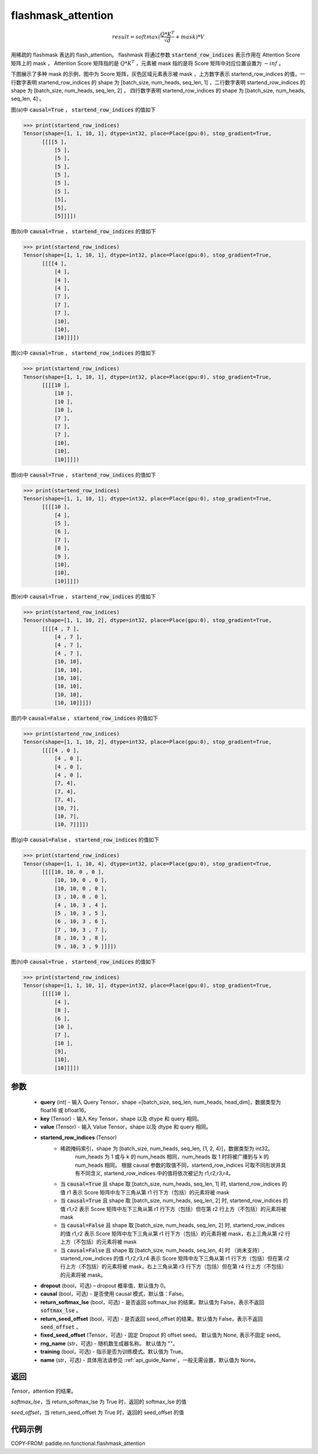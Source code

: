 .. _cn_api_paddle_nn_functional_flashmask_attention:

flashmask_attention
-------------------------------

.. py:function:: paddle.nn.functional.flashmask_attention(query, key, value, startend_row_indices, dropout=0.0, causal=False, return_softmax_lse=False, return_seed_offset=False, fixed_seed_offset=None, rng_name="", training=True, name=None)

.. math::

    result = softmax(\frac{ Q * K^T }{\sqrt{d}} + mask) * V

用稀疏的 flashmask 表达的 flash_attention。
flashmask 将通过参数 :code:`startend_row_indices` 表示作用在 Attention Score 矩阵上的 mask ， Attention Score 矩阵指的是 :math:`Q * K^T` ，元素被 mask 指的是将 Score 矩阵中对应位置设置为 :math:`-inf` 。

下图展示了多种 mask 的示例，图中为 Score 矩阵，灰色区域元素表示被 mask ，上方数字表示 startend_row_indices 的值，一行数字表明 startend_row_indices 的 shape 为 [batch_size, num_heads, seq_len, 1] ，二行数字表明 startend_row_indices 的 shape 为 [batch_size, num_heads, seq_len, 2] ， 四行数字表明 startend_row_indices 的 shape 为 [batch_size, num_heads, seq_len, 4] 。

.. image:: ../../../../images/FlashMask1.png
   :width: 900
   :alt: pipeline
   :align: center

图(a)中 :code:`causal=True` ， :code:`startend_row_indices` 的值如下

.. code-block:: python

    >>> print(startend_row_indices)
    Tensor(shape=[1, 1, 10, 1], dtype=int32, place=Place(gpu:0), stop_gradient=True,
          [[[[5 ],
              [5 ],
              [5 ],
              [5 ],
              [5 ],
              [5 ],
              [5 ],
              [5],
              [5],
              [5]]]])

图(b)中 :code:`causal=True` ， :code:`startend_row_indices` 的值如下

.. code-block:: python

    >>> print(startend_row_indices)
    Tensor(shape=[1, 1, 10, 1], dtype=int32, place=Place(gpu:0), stop_gradient=True,
          [[[[4 ],
              [4 ],
              [4 ],
              [4 ],
              [7 ],
              [7 ],
              [7 ],
              [10],
              [10],
              [10]]]])

.. image:: ../../../../images/FlashMask2.png
   :width: 900
   :alt: pipeline
   :align: center

图(c)中 :code:`causal=True` ， :code:`startend_row_indices` 的值如下

.. code-block:: python

    >>> print(startend_row_indices)
    Tensor(shape=[1, 1, 10, 1], dtype=int32, place=Place(gpu:0), stop_gradient=True,
          [[[[10 ],
              [10 ],
              [10 ],
              [10 ],
              [7 ],
              [7 ],
              [7 ],
              [10],
              [10],
              [10]]]])

图(d)中 :code:`causal=True` ， :code:`startend_row_indices` 的值如下

.. code-block:: python

    >>> print(startend_row_indices)
    Tensor(shape=[1, 1, 10, 1], dtype=int32, place=Place(gpu:0), stop_gradient=True,
          [[[[10 ],
              [4 ],
              [5 ],
              [6 ],
              [7 ],
              [8 ],
              [9 ],
              [10],
              [10],
              [10]]]])

.. image:: ../../../../images/FlashMask3.png
   :width: 900
   :alt: pipeline
   :align: center

图(e)中 :code:`causal=True` ， :code:`startend_row_indices` 的值如下

.. code-block:: python

    >>> print(startend_row_indices)
    Tensor(shape=[1, 1, 10, 2], dtype=int32, place=Place(gpu:0), stop_gradient=True,
          [[[[4 , 7 ],
              [4 , 7 ],
              [4 , 7 ],
              [4 , 7 ],
              [10, 10],
              [10, 10],
              [10, 10],
              [10, 10],
              [10, 10],
              [10, 10]]]])

图(f)中 :code:`causal=False` ， :code:`startend_row_indices` 的值如下

.. code-block:: python

    >>> print(startend_row_indices)
    Tensor(shape=[1, 1, 10, 2], dtype=int32, place=Place(gpu:0), stop_gradient=True,
          [[[[4 , 0 ],
              [4 , 0 ],
              [4 , 0 ],
              [4 , 0 ],
              [7, 4],
              [7, 4],
              [7, 4],
              [10, 7],
              [10, 7],
              [10, 7]]]])

.. image:: ../../../../images/FlashMask4.png
   :width: 900
   :alt: pipeline
   :align: center

图(g)中 :code:`causal=False` ， :code:`startend_row_indices` 的值如下

.. code-block:: python

    >>> print(startend_row_indices)
    Tensor(shape=[1, 1, 10, 4], dtype=int32, place=Place(gpu:0), stop_gradient=True,
          [[[[10, 10, 0 , 0 ],
              [10, 10, 0 , 0 ],
              [10, 10, 0 , 0 ],
              [3 , 10, 0 , 0 ],
              [4 , 10, 3 , 4 ],
              [5 , 10, 3 , 5 ],
              [6 , 10, 3 , 6 ],
              [7 , 10, 3 , 7 ],
              [8 , 10, 3 , 8 ],
              [9 , 10, 3 , 9 ]]]])

图(h)中 :code:`causal=True` ， :code:`startend_row_indices` 的值如下

.. code-block:: python

    >>> print(startend_row_indices)
    Tensor(shape=[1, 1, 10, 1], dtype=int32, place=Place(gpu:0), stop_gradient=True,
          [[[[10 ],
              [4 ],
              [8 ],
              [6 ],
              [10 ],
              [7 ],
              [10 ],
              [9],
              [10],
              [10]]]])

参数
::::::::::::

    - **query** (int) - 输入 Query Tensor，shape =[batch_size, seq_len, num_heads, head_dim]，数据类型为 float16 或 bfloat16。
    - **key** (Tensor) - 输入 Key Tensor，shape 以及 dtype 和 query 相同。
    - **value** (Tensor) - 输入 Value Tensor，shape 以及 dtype 和 query 相同。
    - **startend_row_indices** (Tensor)
            - 稀疏掩码索引，shape 为 [batch_size, num_heads, seq_len, {1, 2, 4}]，数据类型为 int32。
                                       num_heads 为 1 或与 k 的 num_heads 相同，num_heads 取 1 时将被广播到与 k 的 num_heads 相同。
                                       根据 causal 参数的取值不同，startend_row_indices 可取不同形状并具有不同含义, startend_row_indices 中的值将依次被记为 r1,r2,r3,r4。
            - 当 :code:`causal=True` 且 shape 取 [batch_size, num_heads, seq_len, 1] 时,
              startend_row_indices 的值 r1 表示 Score 矩阵中左下三角从第 r1 行下方（包括）的元素将被 mask
            - 当 :code:`causal=True` 且 shape 取 [batch_size, num_heads, seq_len, 2] 时,
              startend_row_indices 的值 r1,r2 表示 Score 矩阵中左下三角从第 r1 行下方（包括）但在第 r2 行上方（不包括）的元素将被 mask
            - 当 :code:`causal=False` 且 shape 取 [batch_size, num_heads, seq_len, 2] 时,
              startend_row_indices 的值 r1,r2 表示 Score 矩阵中左下三角从第 r1 行下方（包括）的元素将被 mask，右上三角从第 r2 行上方（不包括）的元素将被 mask
            - 当 :code:`causal=False` 且 shape 取 [batch_size, num_heads, seq_len, 4] 时 （尚未支持）,
              startend_row_indices 的值 r1,r2,r3,r4 表示 Score 矩阵中左下三角从第 r1 行下方（包括）但在第 r2 行上方（不包括）的元素将被 mask，右上三角从第 r3 行下方（包括）但在第 r4 行上方（不包括）的元素将被 mask。
    - **dropout** (bool，可选) – dropout 概率值，默认值为 0。
    - **causal** (bool，可选) - 是否使用 causal 模式，默认值：False。
    - **return_softmax_lse** (bool，可选) - 是否返回 softmax_lse 的结果。默认值为 False，表示不返回 :code:`softmax_lse` 。
    - **return_seed_offset** (bool，可选) - 是否返回 seed_offset 的结果。默认值为 False，表示不返回 :code:`seed_offset` 。
    - **fixed_seed_offset** (Tensor，可选) - 固定 Dropout 的 offset seed。 默认值为 None, 表示不固定 seed。
    - **rng_name** (str，可选) - 随机数生成器名称。 默认值为 ""。
    - **training** (bool，可选) - 指示是否为训练模式。默认值为 True。
    - **name** (str，可选) - 具体用法请参见 :ref:`api_guide_Name`，一般无需设置，默认值为 None。


返回
::::::::::::
`Tensor`，attention 的结果。

`softmax_lse`，当 return_softmax_lse 为 True 时，返回的 softmax_lse 的值

`seed_offset`，当 return_seed_offset 为 True 时，返回的 seed_offset 的值


代码示例
::::::::::::

COPY-FROM: paddle.nn.functional.flashmask_attention
